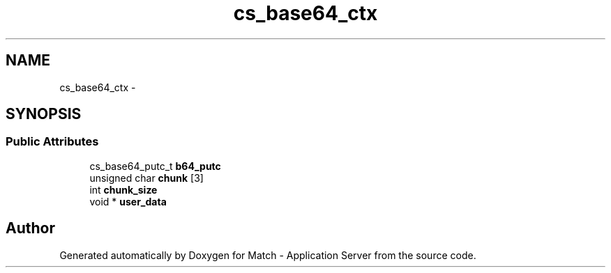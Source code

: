 .TH "cs_base64_ctx" 3 "Fri May 27 2016" "Match - Application Server" \" -*- nroff -*-
.ad l
.nh
.SH NAME
cs_base64_ctx \- 
.SH SYNOPSIS
.br
.PP
.SS "Public Attributes"

.in +1c
.ti -1c
.RI "cs_base64_putc_t \fBb64_putc\fP"
.br
.ti -1c
.RI "unsigned char \fBchunk\fP [3]"
.br
.ti -1c
.RI "int \fBchunk_size\fP"
.br
.ti -1c
.RI "void * \fBuser_data\fP"
.br
.in -1c

.SH "Author"
.PP 
Generated automatically by Doxygen for Match - Application Server from the source code\&.

